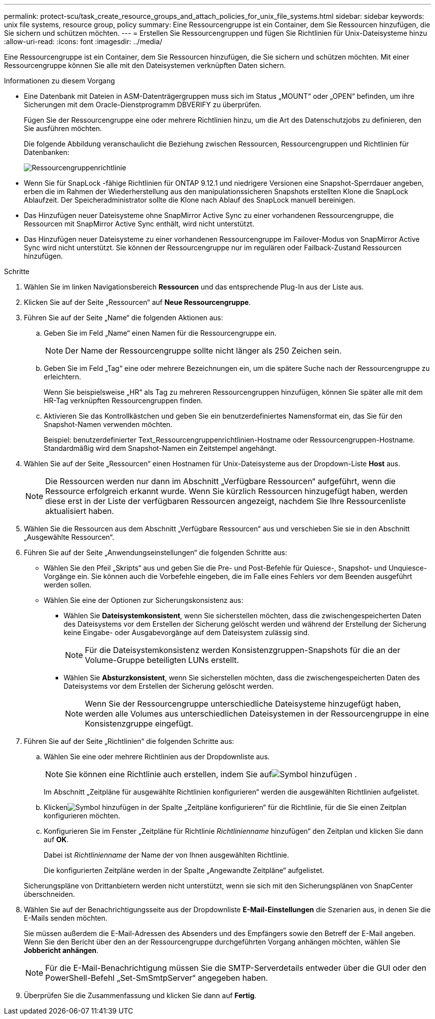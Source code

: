---
permalink: protect-scu/task_create_resource_groups_and_attach_policies_for_unix_file_systems.html 
sidebar: sidebar 
keywords: unix file systems, resource group, policy 
summary: Eine Ressourcengruppe ist ein Container, dem Sie Ressourcen hinzufügen, die Sie sichern und schützen möchten. 
---
= Erstellen Sie Ressourcengruppen und fügen Sie Richtlinien für Unix-Dateisysteme hinzu
:allow-uri-read: 
:icons: font
:imagesdir: ../media/


[role="lead"]
Eine Ressourcengruppe ist ein Container, dem Sie Ressourcen hinzufügen, die Sie sichern und schützen möchten.  Mit einer Ressourcengruppe können Sie alle mit den Dateisystemen verknüpften Daten sichern.

.Informationen zu diesem Vorgang
* Eine Datenbank mit Dateien in ASM-Datenträgergruppen muss sich im Status „MOUNT“ oder „OPEN“ befinden, um ihre Sicherungen mit dem Oracle-Dienstprogramm DBVERIFY zu überprüfen.
+
Fügen Sie der Ressourcengruppe eine oder mehrere Richtlinien hinzu, um die Art des Datenschutzjobs zu definieren, den Sie ausführen möchten.

+
Die folgende Abbildung veranschaulicht die Beziehung zwischen Ressourcen, Ressourcengruppen und Richtlinien für Datenbanken:

+
image::../media/sco_resourcegroup_policy.gif[Ressourcengruppenrichtlinie]

* Wenn Sie für SnapLock -fähige Richtlinien für ONTAP 9.12.1 und niedrigere Versionen eine Snapshot-Sperrdauer angeben, erben die im Rahmen der Wiederherstellung aus den manipulationssicheren Snapshots erstellten Klone die SnapLock Ablaufzeit. Der Speicheradministrator sollte die Klone nach Ablauf des SnapLock manuell bereinigen.
* Das Hinzufügen neuer Dateisysteme ohne SnapMirror Active Sync zu einer vorhandenen Ressourcengruppe, die Ressourcen mit SnapMirror Active Sync enthält, wird nicht unterstützt.
* Das Hinzufügen neuer Dateisysteme zu einer vorhandenen Ressourcengruppe im Failover-Modus von SnapMirror Active Sync wird nicht unterstützt.  Sie können der Ressourcengruppe nur im regulären oder Failback-Zustand Ressourcen hinzufügen.


.Schritte
. Wählen Sie im linken Navigationsbereich *Ressourcen* und das entsprechende Plug-In aus der Liste aus.
. Klicken Sie auf der Seite „Ressourcen“ auf *Neue Ressourcengruppe*.
. Führen Sie auf der Seite „Name“ die folgenden Aktionen aus:
+
.. Geben Sie im Feld „Name“ einen Namen für die Ressourcengruppe ein.
+

NOTE: Der Name der Ressourcengruppe sollte nicht länger als 250 Zeichen sein.

.. Geben Sie im Feld „Tag“ eine oder mehrere Bezeichnungen ein, um die spätere Suche nach der Ressourcengruppe zu erleichtern.
+
Wenn Sie beispielsweise „HR“ als Tag zu mehreren Ressourcengruppen hinzufügen, können Sie später alle mit dem HR-Tag verknüpften Ressourcengruppen finden.

.. Aktivieren Sie das Kontrollkästchen und geben Sie ein benutzerdefiniertes Namensformat ein, das Sie für den Snapshot-Namen verwenden möchten.
+
Beispiel: benutzerdefinierter Text_Ressourcengruppenrichtlinien-Hostname oder Ressourcengruppen-Hostname.  Standardmäßig wird dem Snapshot-Namen ein Zeitstempel angehängt.



. Wählen Sie auf der Seite „Ressourcen“ einen Hostnamen für Unix-Dateisysteme aus der Dropdown-Liste *Host* aus.
+

NOTE: Die Ressourcen werden nur dann im Abschnitt „Verfügbare Ressourcen“ aufgeführt, wenn die Ressource erfolgreich erkannt wurde.  Wenn Sie kürzlich Ressourcen hinzugefügt haben, werden diese erst in der Liste der verfügbaren Ressourcen angezeigt, nachdem Sie Ihre Ressourcenliste aktualisiert haben.

. Wählen Sie die Ressourcen aus dem Abschnitt „Verfügbare Ressourcen“ aus und verschieben Sie sie in den Abschnitt „Ausgewählte Ressourcen“.
. Führen Sie auf der Seite „Anwendungseinstellungen“ die folgenden Schritte aus:
+
** Wählen Sie den Pfeil „Skripts“ aus und geben Sie die Pre- und Post-Befehle für Quiesce-, Snapshot- und Unquiesce-Vorgänge ein.  Sie können auch die Vorbefehle eingeben, die im Falle eines Fehlers vor dem Beenden ausgeführt werden sollen.
** Wählen Sie eine der Optionen zur Sicherungskonsistenz aus:
+
*** Wählen Sie *Dateisystemkonsistent*, wenn Sie sicherstellen möchten, dass die zwischengespeicherten Daten des Dateisystems vor dem Erstellen der Sicherung gelöscht werden und während der Erstellung der Sicherung keine Eingabe- oder Ausgabevorgänge auf dem Dateisystem zulässig sind.
+

NOTE: Für die Dateisystemkonsistenz werden Konsistenzgruppen-Snapshots für die an der Volume-Gruppe beteiligten LUNs erstellt.

*** Wählen Sie *Absturzkonsistent*, wenn Sie sicherstellen möchten, dass die zwischengespeicherten Daten des Dateisystems vor dem Erstellen der Sicherung gelöscht werden.
+

NOTE: Wenn Sie der Ressourcengruppe unterschiedliche Dateisysteme hinzugefügt haben, werden alle Volumes aus unterschiedlichen Dateisystemen in der Ressourcengruppe in eine Konsistenzgruppe eingefügt.





. Führen Sie auf der Seite „Richtlinien“ die folgenden Schritte aus:
+
.. Wählen Sie eine oder mehrere Richtlinien aus der Dropdownliste aus.
+

NOTE: Sie können eine Richtlinie auch erstellen, indem Sie aufimage:../media/add_policy_from_resourcegroup.gif["Symbol hinzufügen"] .

+
Im Abschnitt „Zeitpläne für ausgewählte Richtlinien konfigurieren“ werden die ausgewählten Richtlinien aufgelistet.

.. Klickenimage:../media/add_policy_from_resourcegroup.gif["Symbol hinzufügen"] in der Spalte „Zeitpläne konfigurieren“ für die Richtlinie, für die Sie einen Zeitplan konfigurieren möchten.
.. Konfigurieren Sie im Fenster „Zeitpläne für Richtlinie _Richtlinienname_ hinzufügen“ den Zeitplan und klicken Sie dann auf *OK*.
+
Dabei ist _Richtlinienname_ der Name der von Ihnen ausgewählten Richtlinie.

+
Die konfigurierten Zeitpläne werden in der Spalte „Angewandte Zeitpläne“ aufgelistet.



+
Sicherungspläne von Drittanbietern werden nicht unterstützt, wenn sie sich mit den Sicherungsplänen von SnapCenter überschneiden.

. Wählen Sie auf der Benachrichtigungsseite aus der Dropdownliste *E-Mail-Einstellungen* die Szenarien aus, in denen Sie die E-Mails senden möchten.
+
Sie müssen außerdem die E-Mail-Adressen des Absenders und des Empfängers sowie den Betreff der E-Mail angeben.  Wenn Sie den Bericht über den an der Ressourcengruppe durchgeführten Vorgang anhängen möchten, wählen Sie *Jobbericht anhängen*.

+

NOTE: Für die E-Mail-Benachrichtigung müssen Sie die SMTP-Serverdetails entweder über die GUI oder den PowerShell-Befehl „Set-SmSmtpServer“ angegeben haben.

. Überprüfen Sie die Zusammenfassung und klicken Sie dann auf *Fertig*.

